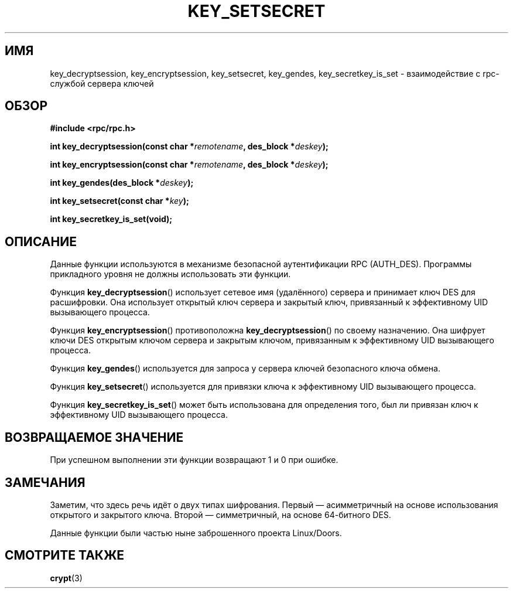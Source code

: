 .\"  Copyright 2002 walter harms (walter.harms@informatik.uni-oldenburg.de)
.\"  Distributed under GPL
.\"  I had no way the check the functions out
.\"  be careful
.\"*******************************************************************
.\"
.\" This file was generated with po4a. Translate the source file.
.\"
.\"*******************************************************************
.TH KEY_SETSECRET 3 2002\-07\-18 "" "Руководство программиста Linux"
.SH ИМЯ
key_decryptsession, key_encryptsession, key_setsecret, key_gendes,
key_secretkey_is_set \- взаимодействие с rpc\-службой сервера ключей
.SH ОБЗОР
\fB#include <rpc/rpc.h>\fP
.sp
\fBint key_decryptsession(const char *\fP\fIremotename\fP\fB,\fP \fBdes_block
*\fP\fIdeskey\fP\fB);\fP
.sp
\fBint key_encryptsession(const char *\fP\fIremotename\fP\fB,\fP \fBdes_block
*\fP\fIdeskey\fP\fB);\fP
.sp
\fBint key_gendes(des_block *\fP\fIdeskey\fP\fB);\fP
.sp
\fBint key_setsecret(const char *\fP\fIkey\fP\fB);\fP
.sp
\fBint key_secretkey_is_set(void);\fP
.SH ОПИСАНИЕ
Данные функции используются в механизме безопасной аутентификации RPC
(AUTH_DES). Программы прикладного уровня не должны использовать эти функции.

Функция \fBkey_decryptsession\fP() использует сетевое имя (удалённого) сервера
и принимает ключ DES для расшифровки. Она использует открытый ключ сервера и
закрытый ключ, привязанный к эффективному UID вызывающего процесса.

Функция \fBkey_encryptsession\fP() противоположна \fBkey_decryptsession\fP() по
своему назначению. Она шифрует ключи DES открытым ключом сервера и закрытым
ключом, привязанным к эффективному UID вызывающего процесса.

Функция \fBkey_gendes\fP() используется для запроса у сервера ключей
безопасного ключа обмена.

Функция \fBkey_setsecret\fP() используется для привязки ключа к эффективному
UID вызывающего процесса.

Функция \fBkey_secretkey_is_set\fP() может быть использована для определения
того, был ли привязан ключ к эффективному UID вызывающего процесса.
.SH "ВОЗВРАЩАЕМОЕ ЗНАЧЕНИЕ"
При успешном выполнении эти функции возвращают 1 и 0 при ошибке.
.SH ЗАМЕЧАНИЯ
Заметим, что здесь речь идёт о двух типах шифрования. Первый \(em
асимметричный на основе использования открытого и закрытого ключа. Второй
\(em симметричный, на основе 64\-битного DES.
.PP
Данные функции были частью ныне заброшенного проекта Linux/Doors.
.SH "СМОТРИТЕ ТАКЖЕ"
\fBcrypt\fP(3)
